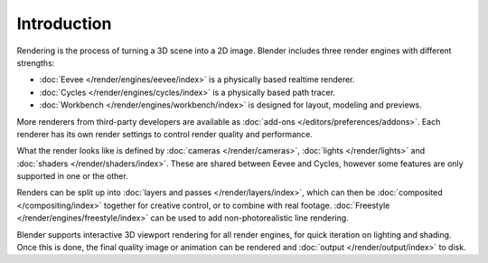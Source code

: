 
************
Introduction
************

Rendering is the process of turning a 3D scene into a 2D image.
Blender includes three render engines with different strengths:

- :doc:`Eevee </render/engines/eevee/index>` is a physically based realtime renderer.
- :doc:`Cycles </render/engines/cycles/index>` is a physically based path tracer.
- :doc:`Workbench </render/engines/workbench/index>` is designed for layout, modeling and previews.

More renderers from third-party developers are available as
:doc:`add-ons </editors/preferences/addons>`.
Each renderer has its own render settings to control render quality and performance.

What the render looks like is defined by :doc:`cameras </render/cameras>`,
:doc:`lights </render/lights>` and :doc:`shaders </render/shaders/index>`.
These are shared between Eevee and Cycles, however some features are only supported in one or the other.

Renders can be split up into :doc:`layers and passes </render/layers/index>`, which can then
be :doc:`composited </compositing/index>` together for creative control, or to combine
with real footage. :doc:`Freestyle </render/engines/freestyle/index>` can be used to add non-photorealistic 
line rendering.

Blender supports interactive 3D viewport rendering for all render engines, for quick iteration
on lighting and shading. Once this is done, the final quality image or animation can
be rendered and :doc:`output </render/output/index>` to disk.
